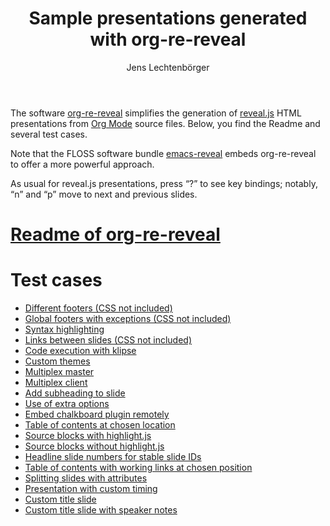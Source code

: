 # Local IspellDict: en
#+STARTUP: showeverything
# SPDX-License-Identifier: GPL-3.0-or-later
# SPDX-FileCopyrightText: 2019-2021 Jens Lechtenbörger

#+TITLE: Sample presentations generated with org-re-reveal
#+AUTHOR: Jens Lechtenbörger
#+OPTIONS: html-style:nil
#+OPTIONS: toc:nil

# Note that this file is meant to be exported as ordinary HTML file,
# not as reveal.js presentation (for which a leading heading should be
# present).

The software [[https://gitlab.com/oer/org-re-reveal][org-re-reveal]]
simplifies the generation of [[https://revealjs.com/][reveal.js]] HTML
presentations from [[https://orgmode.org/][Org Mode]] source files.
Below, you find the Readme and several test cases.

Note that the FLOSS software bundle
[[https://gitlab.com/oer/emacs-reveal][emacs-reveal]] embeds
org-re-reveal to offer a more powerful approach.

As usual for reveal.js presentations, press “?” to see key bindings;
notably, “n” and “p” move to next and previous slides.

* [[file:Readme.org][Readme of org-re-reveal]]

* Test cases
  - [[file:test-cases/test-footer.org][Different footers (CSS not included)]]
  - [[file:test-cases/test-footer-global.org][Global footers with exceptions (CSS not included)]]
  - [[file:test-cases/test-highlightjs.org][Syntax highlighting]]
  - [[file:test-cases/test-internal-links.org][Links between slides (CSS not included)]]
  - [[file:test-cases/test-klipsify.org][Code execution with klipse]]
  - [[file:test-cases/test-custom-theme.org][Custom themes]]
  - [[file:test-cases/test-multiplex.org][Multiplex master]]
  - [[file:test-cases/test-multiplex_client.html][Multiplex client]]
  - [[file:test-cases/test-noslide.org][Add subheading to slide]]
  - [[file:test-cases/test-options.org][Use of extra options]]
  - [[file:test-cases/test-remote-plugin.org][Embed chalkboard plugin remotely]]
  - [[file:test-cases/test-reveal-toc.org][Table of contents at chosen location]]
  - [[file:test-cases/test-src-blocks-hl.org][Source blocks with highlight.js]]
  - [[file:test-cases/test-src-blocks-no-hl.org][Source blocks without highlight.js]]
  - [[file:test-cases/test-slide-numbers.org][Headline slide numbers for stable slide IDs]]
  - [[file:test-cases/test-slide-numbers-reveal-toc.org][Table of contents with working links at chosen position]]
  - [[file:test-cases/test-split.org][Splitting slides with attributes]]
  - [[file:test-cases/test-timing.org][Presentation with custom timing]]
  - [[file:test-cases/test-title-slide.org][Custom title slide]]
  - [[file:test-cases/test-title-slide-notes.org][Custom title slide with speaker notes]]
#  - [[file:test-cases/test-.org][]]
